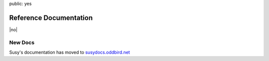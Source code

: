 public: yes


Reference Documentation
=======================

|no|

.. |no| raw:: html

  <span></span>


New Docs
--------

Susy's documentation has moved to
`susydocs.oddbird.net <http://susydocs.oddbird.net/>`_
